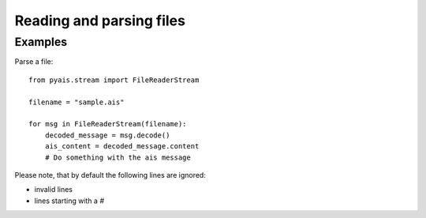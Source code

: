 ###############
Reading and parsing files
###############


Examples
--------

Parse a file::

    from pyais.stream import FileReaderStream

    filename = "sample.ais"

    for msg in FileReaderStream(filename):
        decoded_message = msg.decode()
        ais_content = decoded_message.content
        # Do something with the ais message


Please note, that by default the following lines are ignored:

* invalid lines
* lines starting with a `#`